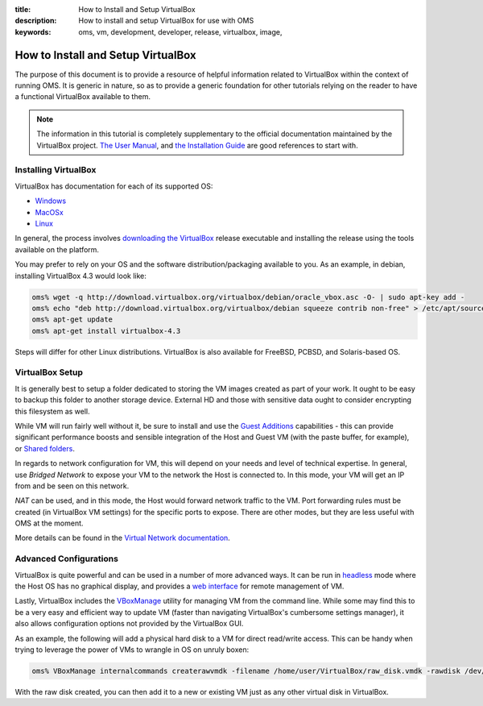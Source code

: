 :title: How to Install and Setup VirtualBox
:description: How to install and setup VirtualBox for use with OMS
:keywords: oms, vm, development, developer, release, virtualbox, image,


.. _install_virtualbox:

How to Install and Setup VirtualBox
===================================

The purpose of this document is to provide a resource of helpful information
related to VirtualBox within the context of running OMS. It is generic in nature,
so as to provide a generic foundation for other tutorials relying on the reader
to have a functional VirtualBox available to them.

.. note::

   The information in this tutorial is completely supplementary to the official
   documentation maintained by the VirtualBox project.
   `The User Manual`_, and `the Installation Guide`_ are good references to
   start with.

.. _The User Manual: https://www.virtualbox.org/manual/UserManual.html
.. _the Installation Guide: https://www.virtualbox.org/manual/ch02.html


Installing VirtualBox
---------------------

VirtualBox has documentation for each of its supported OS:

* `Windows`_
* `MacOSx`_
* `Linux`_

.. _Windows: https://www.virtualbox.org/manual/ch02.html#installation_windows
.. _MacOSx: https://www.virtualbox.org/manual/ch02.html#idp52093328
.. _Linux: https://www.virtualbox.org/manual/ch02.html#install-linux-host

In general, the process involves `downloading the VirtualBox`_ release executable
and installing the release using the tools available on the platform.

.. _downloading the VirtualBox: https://www.virtualbox.org/wiki/Downloads


You may prefer to rely on your OS and the software distribution/packaging
available to you. As an example, in debian, installing VirtualBox 4.3 would look
like:

.. code:: bash

   oms% wget -q http://download.virtualbox.org/virtualbox/debian/oracle_vbox.asc -O- | sudo apt-key add -
   oms% echo "deb http://download.virtualbox.org/virtualbox/debian squeeze contrib non-free" > /etc/apt/sources.list.d/virtualbox.list
   oms% apt-get update
   oms% apt-get install virtualbox-4.3


Steps will differ for other Linux distributions. VirtualBox is also available for
FreeBSD, PCBSD, and Solaris-based OS.


VirtualBox Setup
----------------

It is generally best to setup a folder dedicated to storing the VM images created
as part of your work. It ought to be easy to backup this folder to another storage
device. External HD and those with sensitive data ought to consider encrypting
this filesystem as well.

While VM will run fairly well without it, be sure to install and use the `Guest
Additions`_ capabilities - this can provide significant performance boosts and
sensible integration of the Host and Guest VM (with the paste buffer, for
example), or `Shared folders`_.

.. _Guest Additions: https://www.virtualbox.org/manual/ch04.html
.. _Shared folders: https://www.virtualbox.org/manual/ch04.html#sharedfolders


In regards to network configuration for VM, this will depend on your needs and
level of technical expertise. In general, use *Bridged Network* to expose your
VM to the network the Host is connected to. In this mode, your VM will get an
IP from and be seen on this network.

*NAT* can be used, and in this mode, the Host would forward network traffic to
the VM. Port forwarding rules must be created (in VirtualBox VM settings) for
the specific ports to expose. There are other modes, but they are less useful
with OMS at the moment.

More details can be found in the `Virtual Network documentation`_.

.. _Virtual Network documentation: https://www.virtualbox.org/manual/ch06.html


Advanced Configurations
-----------------------

VirtualBox is quite powerful and can be used in a number of more advanced ways.
It can be run in `headless`_ mode where the Host OS has no graphical display, and
provides a `web interface`_ for remote management of VM.

.. _headless: https://www.virtualbox.org/manual/ch07.html
.. _web interface: https://www.virtualbox.org/manual/ch09.html#vboxwebsrv-daemon

Lastly, VirtualBox includes the `VBoxManage`_ utility for managing VM from the
command line. While some may find this to be a very easy and efficient way to
update VM (faster than navigating VirtualBox's cumbersome settings manager), it
also allows configuration options not provided by the VirtualBox GUI.

.. _VBoxManage: https://www.virtualbox.org/manual/ch08.html


As an example, the following will add a physical hard disk to a VM for direct
read/write access. This can be handy when trying to leverage the power of VMs
to wrangle in OS on unruly boxen:

.. code::

   oms% VBoxManage internalcommands createrawvmdk -filename /home/user/VirtualBox/raw_disk.vmdk -rawdisk /dev/sdb -partitions 3 -relative


With the raw disk created, you can then add it to a new or existing VM just as
any other virtual disk in VirtualBox.
